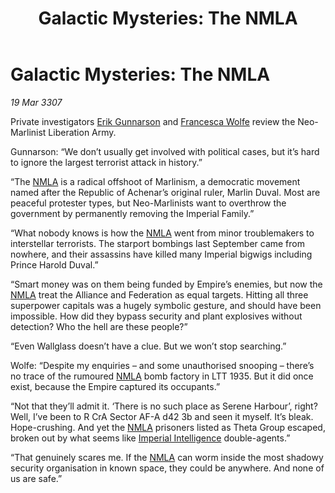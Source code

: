 :PROPERTIES:
:ID:       4aca18a6-90d1-4405-9de6-93f69f1c313a
:END:
#+title: Galactic Mysteries: The NMLA
#+filetags: :3307:Empire:Federation:Alliance:galnet:

* Galactic Mysteries: The NMLA

/19 Mar 3307/

Private investigators [[id:0367ce6a-a18b-4bca-a6d1-da93c2dd200f][Erik Gunnarson]] and [[id:43e76135-cf13-47bf-9a0c-4d46dbdfa19a][Francesca Wolfe]] review the Neo-Marlinist Liberation Army. 

Gunnarson: “We don’t usually get involved with political cases, but it’s hard to ignore the largest terrorist attack in history.” 

“The [[id:dbfbb5eb-82a2-43c8-afb9-252b21b8464f][NMLA]] is a radical offshoot of Marlinism, a democratic movement named after the Republic of Achenar’s original ruler, Marlin Duval. Most are peaceful protester types, but Neo-Marlinists want to overthrow the government by permanently removing the Imperial Family.” 

“What nobody knows is how the [[id:dbfbb5eb-82a2-43c8-afb9-252b21b8464f][NMLA]] went from minor troublemakers to interstellar terrorists. The starport bombings last September came from nowhere, and their assassins have killed many Imperial bigwigs including Prince Harold Duval.” 

“Smart money was on them being funded by Empire’s enemies, but now the [[id:dbfbb5eb-82a2-43c8-afb9-252b21b8464f][NMLA]] treat the Alliance and Federation as equal targets. Hitting all three superpower capitals was a hugely symbolic gesture, and should have been impossible. How did they bypass security and plant explosives without detection? Who the hell are these people?” 

“Even Wallglass doesn’t have a clue. But we won’t stop searching.” 

Wolfe: “Despite my enquiries – and some unauthorised snooping – there’s no trace of the rumoured [[id:dbfbb5eb-82a2-43c8-afb9-252b21b8464f][NMLA]] bomb factory in LTT 1935. But it did once exist, because the Empire captured its occupants.” 

“Not that they’ll admit it. ‘There is no such place as Serene Harbour’, right? Well, I’ve been to R CrA Sector AF-A d42 3b and seen it myself. It’s bleak. Hope-crushing. And yet the [[id:dbfbb5eb-82a2-43c8-afb9-252b21b8464f][NMLA]] prisoners listed as Theta Group escaped, broken out by what seems like [[id:45d78e5d-27b7-48cb-97b2-012934be3180][Imperial Intelligence]] double-agents.” 

“That genuinely scares me. If the [[id:dbfbb5eb-82a2-43c8-afb9-252b21b8464f][NMLA]] can worm inside the most shadowy security organisation in known space, they could be anywhere. And none of us are safe.”
